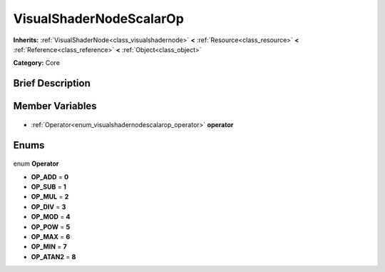 .. Generated automatically by doc/tools/makerst.py in Godot's source tree.
.. DO NOT EDIT THIS FILE, but the VisualShaderNodeScalarOp.xml source instead.
.. The source is found in doc/classes or modules/<name>/doc_classes.

.. _class_VisualShaderNodeScalarOp:

VisualShaderNodeScalarOp
========================

**Inherits:** :ref:`VisualShaderNode<class_visualshadernode>` **<** :ref:`Resource<class_resource>` **<** :ref:`Reference<class_reference>` **<** :ref:`Object<class_object>`

**Category:** Core

Brief Description
-----------------



Member Variables
----------------

  .. _class_VisualShaderNodeScalarOp_operator:

- :ref:`Operator<enum_visualshadernodescalarop_operator>` **operator**


Enums
-----

  .. _enum_VisualShaderNodeScalarOp_Operator:

enum **Operator**

- **OP_ADD** = **0**
- **OP_SUB** = **1**
- **OP_MUL** = **2**
- **OP_DIV** = **3**
- **OP_MOD** = **4**
- **OP_POW** = **5**
- **OP_MAX** = **6**
- **OP_MIN** = **7**
- **OP_ATAN2** = **8**


